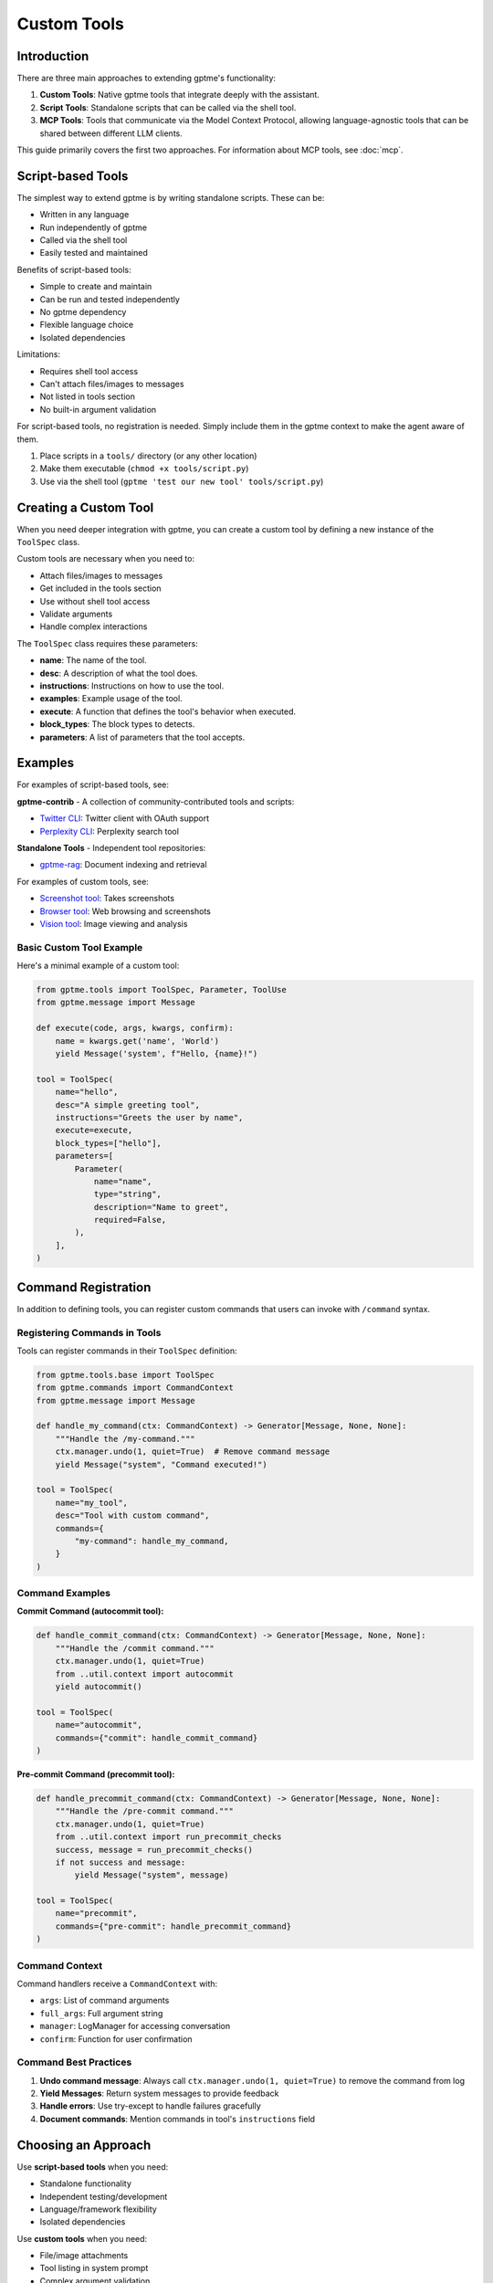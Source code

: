 Custom Tools
============

Introduction
------------
There are three main approaches to extending gptme's functionality:

1. **Custom Tools**: Native gptme tools that integrate deeply with the assistant.
2. **Script Tools**: Standalone scripts that can be called via the shell tool.
3. **MCP Tools**: Tools that communicate via the Model Context Protocol, allowing language-agnostic tools that can be shared between different LLM clients.

This guide primarily covers the first two approaches. For information about MCP tools, see :doc:`mcp`.

Script-based Tools
------------------

The simplest way to extend gptme is by writing standalone scripts. These can be:

- Written in any language
- Run independently of gptme
- Called via the shell tool
- Easily tested and maintained

Benefits of script-based tools:

- Simple to create and maintain
- Can be run and tested independently
- No gptme dependency
- Flexible language choice
- Isolated dependencies

Limitations:

- Requires shell tool access
- Can't attach files/images to messages
- Not listed in tools section
- No built-in argument validation

For script-based tools, no registration is needed. Simply include them in the gptme context to make the agent aware of them.

1. Place scripts in a ``tools/`` directory (or any other location)
2. Make them executable (``chmod +x tools/script.py``)
3. Use via the shell tool (``gptme 'test our new tool' tools/script.py``)

Creating a Custom Tool
----------------------

When you need deeper integration with gptme, you can create a custom tool by defining a new instance of the ``ToolSpec`` class.

Custom tools are necessary when you need to:

- Attach files/images to messages
- Get included in the tools section
- Use without shell tool access
- Validate arguments
- Handle complex interactions

The ``ToolSpec`` class requires these parameters:

- **name**: The name of the tool.
- **desc**: A description of what the tool does.
- **instructions**: Instructions on how to use the tool.
- **examples**: Example usage of the tool.
- **execute**: A function that defines the tool's behavior when executed.
- **block_types**: The block types to detects.
- **parameters**: A list of parameters that the tool accepts.

Examples
--------

For examples of script-based tools, see:

**gptme-contrib** - A collection of community-contributed tools and scripts:

- `Twitter CLI <https://github.com/gptme/gptme-contrib/blob/master/scripts/twitter.py>`_: Twitter client with OAuth support
- `Perplexity CLI <https://github.com/gptme/gptme-contrib/blob/master/scripts/perplexity.py>`_: Perplexity search tool

**Standalone Tools** - Independent tool repositories:

- `gptme-rag <https://github.com/gptme/gptme-rag/>`_: Document indexing and retrieval

For examples of custom tools, see:

- `Screenshot tool <https://github.com/gptme/gptme/blob/master/gptme/tools/screenshot.py>`_: Takes screenshots
- `Browser tool <https://github.com/gptme/gptme/blob/master/gptme/tools/browser.py>`_: Web browsing and screenshots
- `Vision tool <https://github.com/gptme/gptme/blob/master/gptme/tools/vision.py>`_: Image viewing and analysis

Basic Custom Tool Example
~~~~~~~~~~~~~~~~~~~~~~~~~

Here's a minimal example of a custom tool:

.. code-block:: python

    from gptme.tools import ToolSpec, Parameter, ToolUse
    from gptme.message import Message

    def execute(code, args, kwargs, confirm):
        name = kwargs.get('name', 'World')
        yield Message('system', f"Hello, {name}!")

    tool = ToolSpec(
        name="hello",
        desc="A simple greeting tool",
        instructions="Greets the user by name",
        execute=execute,
        block_types=["hello"],
        parameters=[
            Parameter(
                name="name",
                type="string",
                description="Name to greet",
                required=False,
            ),
        ],
    )

Command Registration
--------------------

In addition to defining tools, you can register custom commands that users can invoke with ``/command`` syntax.

Registering Commands in Tools
~~~~~~~~~~~~~~~~~~~~~~~~~~~~~~

Tools can register commands in their ``ToolSpec`` definition:

.. code-block:: python

   from gptme.tools.base import ToolSpec
   from gptme.commands import CommandContext
   from gptme.message import Message

   def handle_my_command(ctx: CommandContext) -> Generator[Message, None, None]:
       """Handle the /my-command."""
       ctx.manager.undo(1, quiet=True)  # Remove command message
       yield Message("system", "Command executed!")

   tool = ToolSpec(
       name="my_tool",
       desc="Tool with custom command",
       commands={
           "my-command": handle_my_command,
       }
   )

Command Examples
~~~~~~~~~~~~~~~~

**Commit Command (autocommit tool):**

.. code-block:: python

   def handle_commit_command(ctx: CommandContext) -> Generator[Message, None, None]:
       """Handle the /commit command."""
       ctx.manager.undo(1, quiet=True)
       from ..util.context import autocommit
       yield autocommit()

   tool = ToolSpec(
       name="autocommit",
       commands={"commit": handle_commit_command}
   )

**Pre-commit Command (precommit tool):**

.. code-block:: python

   def handle_precommit_command(ctx: CommandContext) -> Generator[Message, None, None]:
       """Handle the /pre-commit command."""
       ctx.manager.undo(1, quiet=True)
       from ..util.context import run_precommit_checks
       success, message = run_precommit_checks()
       if not success and message:
           yield Message("system", message)

   tool = ToolSpec(
       name="precommit",
       commands={"pre-commit": handle_precommit_command}
   )

Command Context
~~~~~~~~~~~~~~~

Command handlers receive a ``CommandContext`` with:

- ``args``: List of command arguments
- ``full_args``: Full argument string
- ``manager``: LogManager for accessing conversation
- ``confirm``: Function for user confirmation

Command Best Practices
~~~~~~~~~~~~~~~~~~~~~~

1. **Undo command message**: Always call ``ctx.manager.undo(1, quiet=True)`` to remove the command from log
2. **Yield Messages**: Return system messages to provide feedback
3. **Handle errors**: Use try-except to handle failures gracefully
4. **Document commands**: Mention commands in tool's ``instructions`` field

Choosing an Approach
--------------------
Use **script-based tools** when you need:

- Standalone functionality
- Independent testing/development
- Language/framework flexibility
- Isolated dependencies

Use **custom tools** when you need:

- File/image attachments
- Tool listing in system prompt
- Complex argument validation
- Operation without shell access

Registering the Tool
--------------------
To ensure your tool is available for use, you can specify the module in the ``TOOL_MODULES`` env variable or
setting in your :doc:`project configuration file <config>`, which will automatically load your custom tools.

.. code-block:: toml

    [env]
    TOOL_MODULES = "gptme.tools,yourpackage.your_custom_tool_module"

Don't remove the ``gptme.tools`` package unless you know exactly what you are doing.

Ensure your module is in the Python path by either installing it
(e.g. with ``pip install .`` or ``pipx runpip gptme install .``, depending on installation method)
or by temporarily modifying the `PYTHONPATH` environment variable. For example:

.. code-block:: bash

    export PYTHONPATH=$PYTHONPATH:/path/to/your/module

This lets Python locate your module during development and testing without requiring installation.

Community Tools
---------------
The `gptme-contrib <https://github.com/gptme/gptme-contrib>`_ repository provides a collection of community-contributed tools and scripts.
This makes it easier to:

- Share tools between agents
- Maintain consistent quality
- Learn from examples
- Contribute your own tools

To use these tools, you can either:

1. Clone the repository and use the scripts directly
2. Copy specific scripts to your local workspace
3. Fork the repository to create your own collection
